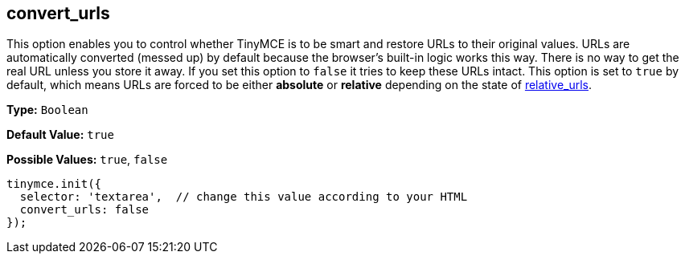 == convert_urls

This option enables you to control whether TinyMCE is to be smart and restore URLs to their original values. URLs are automatically converted (messed up) by default because the browser's built-in logic works this way. There is no way to get the real URL unless you store it away. If you set this option to `false` it tries to keep these URLs intact. This option is set to `true` by default, which means URLs are forced to be either *absolute* or *relative* depending on the state of <<relative_urls,relative_urls>>.

*Type:* `Boolean`

*Default Value:* `true`

*Possible Values:* `true`, `false`

[source,js]
----
tinymce.init({
  selector: 'textarea',  // change this value according to your HTML
  convert_urls: false
});
----
